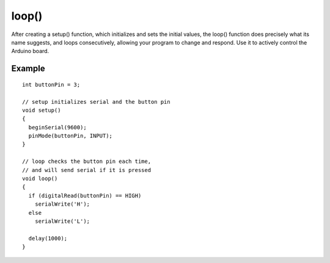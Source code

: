 .. _arduino-loop:

loop()
======

After creating a setup() function, which initializes and sets the
initial values, the loop() function does precisely what its name
suggests, and loops consecutively, allowing your program to change
and respond. Use it to actively control the Arduino board.



Example
~~~~~~~

::

     
    int buttonPin = 3;
    
    // setup initializes serial and the button pin
    void setup()
    {
      beginSerial(9600);
      pinMode(buttonPin, INPUT);
    }
    
    // loop checks the button pin each time,
    // and will send serial if it is pressed
    void loop()
    {
      if (digitalRead(buttonPin) == HIGH)
        serialWrite('H');
      else
        serialWrite('L');
    
      delay(1000);
    }

